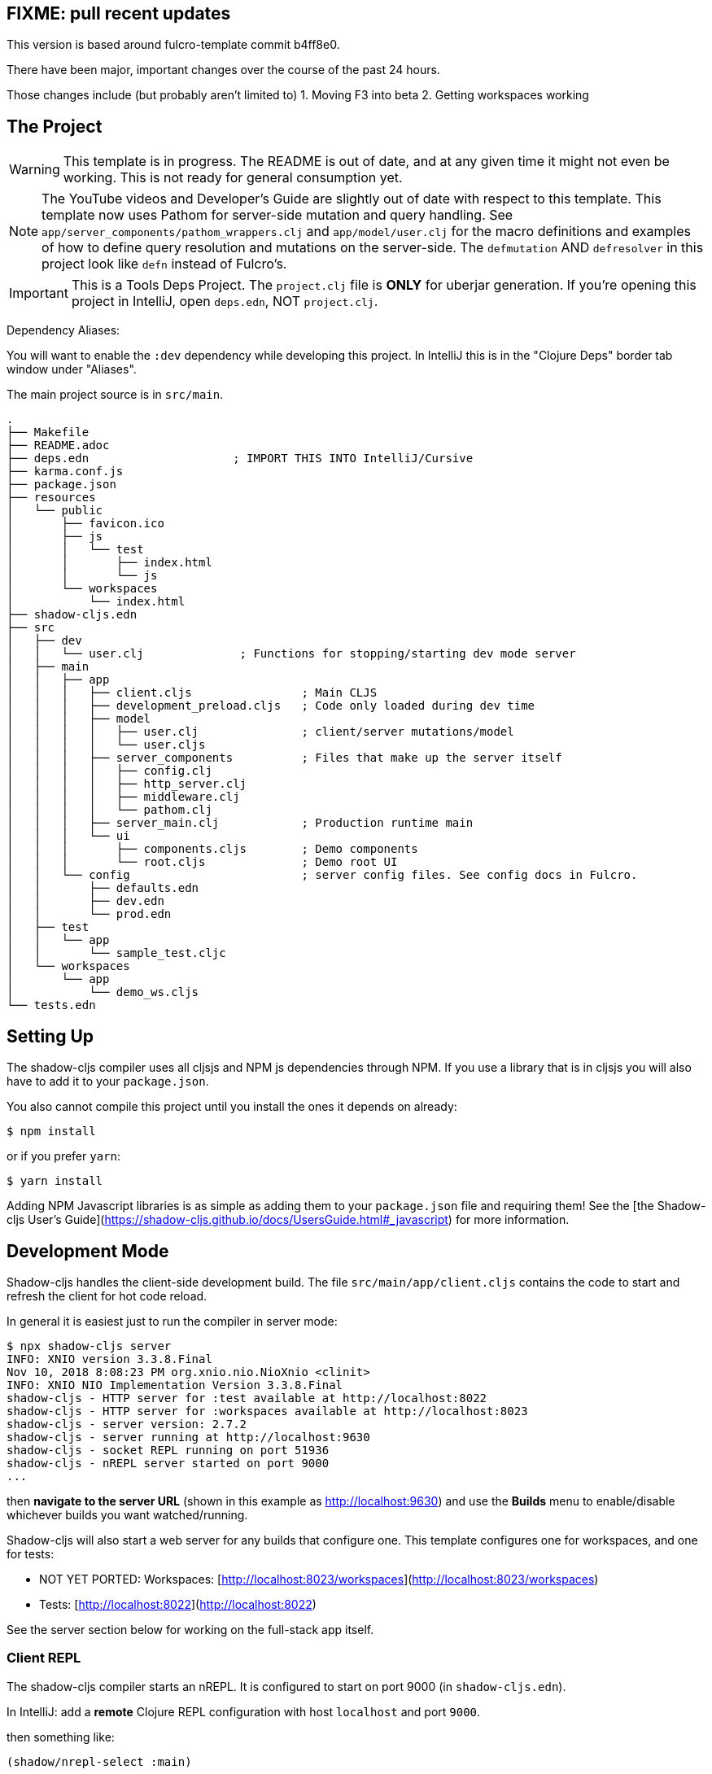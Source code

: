 == FIXME: pull recent updates

This version is based around fulcro-template commit b4ff8e0.

There have been major, important changes over the course of the past 24
hours.

Those changes include (but probably aren't limited to)
1. Moving F3 into beta
2. Getting workspaces working

== The Project

WARNING: This template is in progress. The README is out of date, and at any given time it might not even be working. This
is not ready for general consumption yet.

NOTE: The YouTube videos and Developer's Guide are slightly out of date with respect to this template.  This template
now uses Pathom for server-side mutation and query handling.  See `app/server_components/pathom_wrappers.clj` and
`app/model/user.clj` for the macro definitions and examples of how to define
query resolution and mutations on the server-side. The `defmutation` AND `defresolver` in this project look like
`defn` instead of Fulcro's.

IMPORTANT: This is a Tools Deps Project.  The `project.clj` file is *ONLY* for uberjar generation.  If you're
opening this project in IntelliJ, open `deps.edn`, NOT `project.clj`.

Dependency Aliases:

You will want to enable the `:dev` dependency while developing this project.  In IntelliJ this is in the
"Clojure Deps" border tab window under "Aliases".

The main project source is in `src/main`.

```
.
├── Makefile
├── README.adoc
├── deps.edn                     ; IMPORT THIS INTO IntelliJ/Cursive
├── karma.conf.js
├── package.json
├── resources
│   └── public
│       ├── favicon.ico
│       ├── js
│       │   └── test
│       │       ├── index.html
│       │       └── js
│       └── workspaces
│           └── index.html
├── shadow-cljs.edn
├── src
│   ├── dev
│   │   └── user.clj              ; Functions for stopping/starting dev mode server
│   ├── main
│   │   ├── app
│   │   │   ├── client.cljs                ; Main CLJS
│   │   │   ├── development_preload.cljs   ; Code only loaded during dev time
│   │   │   ├── model
│   │   │   │   ├── user.clj               ; client/server mutations/model
│   │   │   │   └── user.cljs
│   │   │   ├── server_components          ; Files that make up the server itself
│   │   │   │   ├── config.clj
│   │   │   │   ├── http_server.clj
│   │   │   │   ├── middleware.clj
│   │   │   │   └── pathom.clj
│   │   │   ├── server_main.clj            ; Production runtime main
│   │   │   └── ui
│   │   │       ├── components.cljs        ; Demo components
│   │   │       └── root.cljs              ; Demo root UI
│   │   └── config                         ; server config files. See config docs in Fulcro.
│   │       ├── defaults.edn
│   │       ├── dev.edn
│   │       └── prod.edn
│   ├── test
│   │   └── app
│   │       └── sample_test.cljc
│   └── workspaces
│       └── app
│           └── demo_ws.cljs
└── tests.edn
```

== Setting Up

The shadow-cljs compiler uses all cljsjs and NPM js dependencies through
NPM. If you use a library that is in cljsjs you will also have to add
it to your `package.json`.

You also cannot compile this project until you install the ones it
depends on already:

```
$ npm install
```

or if you prefer `yarn`:

```
$ yarn install
```

Adding NPM Javascript libraries is as simple as adding them to your
`package.json` file and requiring them! See the
[the Shadow-cljs User's Guide](https://shadow-cljs.github.io/docs/UsersGuide.html#_javascript)
for more information.

== Development Mode

Shadow-cljs handles the client-side development build. The file
`src/main/app/client.cljs` contains the code to start and refresh
the client for hot code reload.

In general it is easiest just to run the compiler in server mode:

```
$ npx shadow-cljs server
INFO: XNIO version 3.3.8.Final
Nov 10, 2018 8:08:23 PM org.xnio.nio.NioXnio <clinit>
INFO: XNIO NIO Implementation Version 3.3.8.Final
shadow-cljs - HTTP server for :test available at http://localhost:8022
shadow-cljs - HTTP server for :workspaces available at http://localhost:8023
shadow-cljs - server version: 2.7.2
shadow-cljs - server running at http://localhost:9630
shadow-cljs - socket REPL running on port 51936
shadow-cljs - nREPL server started on port 9000
...
```

then *navigate to the server URL* (shown in this example as http://localhost:9630) and
use the *Builds* menu to enable/disable whichever builds you want watched/running.

Shadow-cljs will also start a web server for any builds that configure one. This
template configures one for workspaces, and one for tests:

- NOT YET PORTED: Workspaces: [http://localhost:8023/workspaces](http://localhost:8023/workspaces)
- Tests: [http://localhost:8022](http://localhost:8022)

See the server section below for working on the full-stack app itself.

=== Client REPL

The shadow-cljs compiler starts an nREPL. It is configured to start on
port 9000 (in `shadow-cljs.edn`).

In IntelliJ: add a *remote* Clojure REPL configuration with
host `localhost` and port `9000`.

then something like:

```
(shadow/nrepl-select :main)
```

will connect you to the REPL for a specific build (NOTE: Make sure you have
a browser running the result, or your REPL won't have anything to talk to!)

If you're using CIDER
see [the Shadow-cljs User's Guide](https://shadow-cljs.github.io/docs/UsersGuide.html#_cider)
and the comments in `deps.edn` for more information.

Short version:
Don't try to run from the command line.

- M-x cider-jack-in-cljs
- Q: Which command should be used?
  A: shadow-cljs
  Wait for the server to start
- Q: Select ClojureScript REPL type:
  A: shadow
- Q: Select shadow-cljs build (e.g. dev):
  A: pick the name of one of your :builds in shadow-cljs.edn.
  For this example, "main" is a good choice.
- Q: Visit `http://localhost:8022' in a browser? (y or n)
  A: n

Later, once the API server is running, and you've browsed to your app
(in this case, localhost:3000), the cljs REPL will connect.

=== The API Server

In order to work with your main application you'll want to
start your own server that can also serve your application's API.

Start a LOCAL clj nREPL in IntelliJ (using IntelliJ's classpath with
the `dev` alias selected in the Clojure Deps tab), or from the command line:

```bash
$ clj -A:dev -J-Dtrace -J-Dghostwheel.enabled=true
user=> (start)
user=> (stop)
...
user=> (restart) ; stop, reload server code, and go again
user=> (tools-ns/refresh) ; retry code reload if hot server reload fails
```

The `-J-Dtrace` adds a JVM argument that will enable performance tracing for Fulcro Inspect's network tab so you can
see how your resolvers and mutations are performing.

The `-J-Dghostwheel.enabled=true` turns on ghostwheel instrumentation of ghostwheel spec'd functions, which is a wrapper
of Clojure spec that makes instrumentation and production-time elision (for performance and size) much easier.

The URL to work on your application is then
[http://localhost:3000](http://localhost:3000).

Hot code reload, preloads, and such are all coded into the javascript.

IMPORTANT: The server comes pre-secured with CSRF protection. If you have
trouble getting the client to talk to the server make sure you've read
and understood the security section of the http://book.fulcrologic.com[Developer's Guide].

=== Preloads

There is a preload file that is used on the development build of the
application `app.development-preload`. You can add code here that
you want to execute before the application initializes in development
mode.

=== Fulcro Inspect

Fulcro inspect will preload on the development build of the main
application and workspaces.  You must install the plugin in Chrome from the
Chrome store (free) to access it.  It will add a Fulcro Inspect tab to the
developer tools pane.

== Tests

Tests are in `src/test`. Any test namespace ending in `-test` will be auto-detected.

```
src/test
└── app
    └── sample_test.cljc          spec runnable by client and server.
```

You can write plain `deftest` in here, and it is preconfigured to support the helper macros in `fulcro-spec` as well.

=== Running tests:


==== Clojure Tests

Typically you'll just run your tests using the editor of choice (e.g. Run tests in namspace in IntelliJ).

The tests are also set up to run with Kaocha at the command line for your convenience and CI tools:

```
$ clj -A:dev:clj-tests --watch
```

See the https://github.com/lambdaisland/kaocha[Kaocha project] for more details.

==== Clojurescript tests

The tests can be run in any number of browsers simply by navigating to the test URL that shadow-cljs outputs.

CI support is done through the `ci-test` build in shadow, and via Karma.

If you start the `ci-tests` build in Shadow-cljs, then you can also run cljs tests in a terminal "watch mode"
with:

```
npx karma start
```

Of course, this make CLJS CI easy:

```
npx shadow-cljs compile ci-tests
npx karma start --single-run
```

==== Running all Tests Once

There is a UNIX Makefile that includes all of the CI commands as the default target. Just run:

```
make
```

== Workspaces

NOT PORTED YET.

Workspaces is a project by Nubank that is written in Fulcro, and has great support for developing in
Fulcro. It is similar to devcards but has a more powerful user interface, integration with Fulcro Inspect,
and much more.

The source directory for making additions to your workspace is `src/workspaces`.

IMPORTANT: Any namespace ending in `-ws` will be auto-detected.

=== Workspaces and CSRF

TODO: Workspaces not ported yet.

The server comes preconfigured with CSRF protection.  As such, a token must be
embedded in the HTML for a client to be able to connect.  If you want to run
full-stack Fulcro cards, then you'll need that token.

The middleware included in this template can serve a workspaces HTML page that
has the correct token. The URI is `/wslive.html`. So, if your server is configured
for port 3000 you'd access your workspaces via `http://localhost:3000/wslive.html`.

Be careful with production deployment.  You may want to disable this HTML file and
make sure your workspaces js file isn't deployed to production.

== Standalone Runnable Jar (Production, with advanced optimized client js)

TODO: Use tools deps setup to build runnable jar...

== Switching to Datomic

=== Free

Have to download this anyway. So might as well use the latest/greatest.

After extraction, in the datomic root directory:

```bin/maven-install```

to make the client library available.

Then

```bin/transactor config/samples/free-transactor-template.properties```

That should start storing datoms in the data/ folder and listening on
datomic:free://localhost:4334/<DB_NAME>